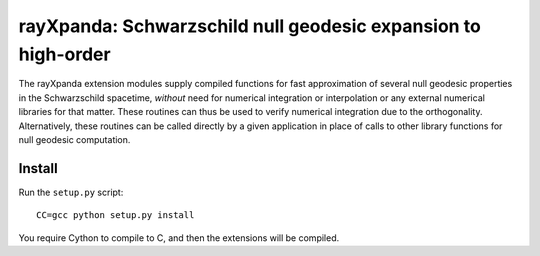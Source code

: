 .. _readme:

**************************************************************
rayXpanda: Schwarzschild null geodesic expansion to high-order
**************************************************************


The rayXpanda extension modules supply compiled functions for fast
approximation of several null geodesic properties in the Schwarzschild
spacetime, *without* need for numerical integration or interpolation or any
external numerical libraries for that matter. These routines can thus be used
to verify numerical integration due to the orthogonality. Alternatively, these
routines can be called directly by a given application in place of calls to
other library functions for null geodesic computation.


Install
=======

Run the ``setup.py`` script::

    CC=gcc python setup.py install

You require Cython to compile to C, and then the extensions will be compiled.

